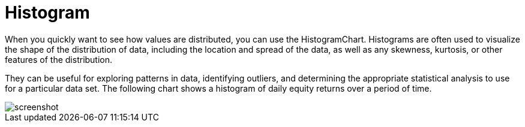 = Histogram
:jbake-type: item
:jbake-status: published
:imagesdir: ../img/
:icons: font

When you quickly want to see how values are distributed, you can use the HistogramChart. Histograms are often used to visualize the shape of the distribution of data, including the location and spread of the data, as well as any skewness, kurtosis, or other features of the distribution.

They can be useful for exploring patterns in data, identifying outliers, and determining the appropriate statistical analysis to use for a particular data set. The following chart shows a histogram of daily equity returns over a period of time.

image::histogram.png[alt="screenshot"]